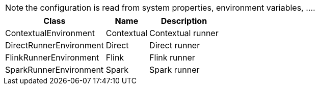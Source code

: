 
NOTE: the configuration is read from system properties, environment variables, ....

[role="table-striped table-bordered table-hover table-ordered",options="header,autowidth"]
|====
|Class|Name|Description
|ContextualEnvironment|Contextual|Contextual runner
|DirectRunnerEnvironment|Direct|Direct runner
|FlinkRunnerEnvironment|Flink|Flink runner
|SparkRunnerEnvironment|Spark|Spark runner
|====

